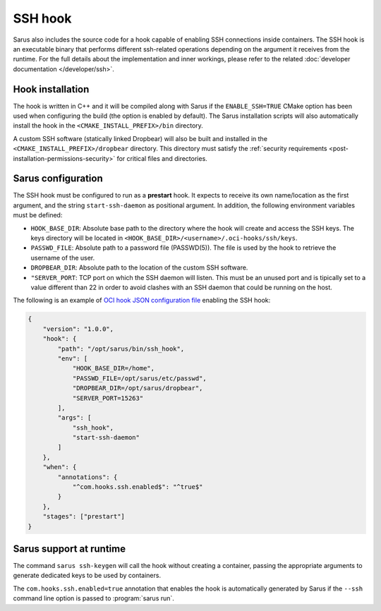 SSH hook
========

Sarus also includes the source code for a hook capable of enabling SSH
connections inside containers. The SSH hook is an executable binary that
performs different ssh-related operations depending on the argument it
receives from the runtime. For the full details about the implementation and
inner workings, please refer to the related :doc:`developer documentation
</developer/ssh>`.

Hook installation
-----------------

The hook is written in C++ and it will be compiled along with Sarus if the
``ENABLE_SSH=TRUE`` CMake option has been used when configuring the build (the
option is enabled by default). The Sarus installation scripts will also
automatically install the hook in the ``<CMAKE_INSTALL_PREFIX>/bin`` directory.

A custom SSH software (statically linked Dropbear) will also be built and installed in the
``<CMAKE_INSTALL_PREFIX>/dropbear`` directory. This directory must satisfy the
:ref:`security requirements <post-installation-permissions-security>` for critical
files and directories.

Sarus configuration
---------------------

The SSH hook must be configured to run as a **prestart** hook. It expects to
receive its own name/location as the first argument, and the string
``start-ssh-daemon`` as positional argument. In addition, the following
environment variables must be defined:

* ``HOOK_BASE_DIR``: Absolute base path to the directory where the hook will create and access the SSH keys.
  The keys directory will be located in ``<HOOK_BASE_DIR>/<username>/.oci-hooks/ssh/keys``.

* ``PASSWD_FILE``: Absolute path to a password file (PASSWD(5)).
  The file is used by the hook to retrieve the username of the user.

* ``DROPBEAR_DIR``: Absolute path to the location of the custom SSH software.

* ``"SERVER_PORT``: TCP port on which the SSH daemon will listen. This must be an unused
  port and is tipically set to a value different than 22 in order to avoid clashes with an SSH
  daemon that could be running on the host.

The following is an example of `OCI hook JSON configuration file
<https://github.com/containers/libpod/blob/master/pkg/hooks/docs/oci-hooks.5.md>`_
enabling the SSH hook:

.. code-block:: json

    {
        "version": "1.0.0",
        "hook": {
            "path": "/opt/sarus/bin/ssh_hook",
            "env": [
                "HOOK_BASE_DIR=/home",
                "PASSWD_FILE=/opt/sarus/etc/passwd",
                "DROPBEAR_DIR=/opt/sarus/dropbear",
                "SERVER_PORT=15263"
            ],
            "args": [
                "ssh_hook",
                "start-ssh-daemon"
            ]
        },
        "when": {
            "annotations": {
                "^com.hooks.ssh.enabled$": "^true$"
            }
        },
        "stages": ["prestart"]
    }


Sarus support at runtime
------------------------

The command ``sarus ssh-keygen`` will call the hook without creating a
container, passing the appropriate arguments to generate dedicated keys to be
used by containers.

The ``com.hooks.ssh.enabled=true`` annotation that enables the hook is automatically
generated by Sarus if the ``--ssh`` command line option is passed to :program:`sarus run`.
